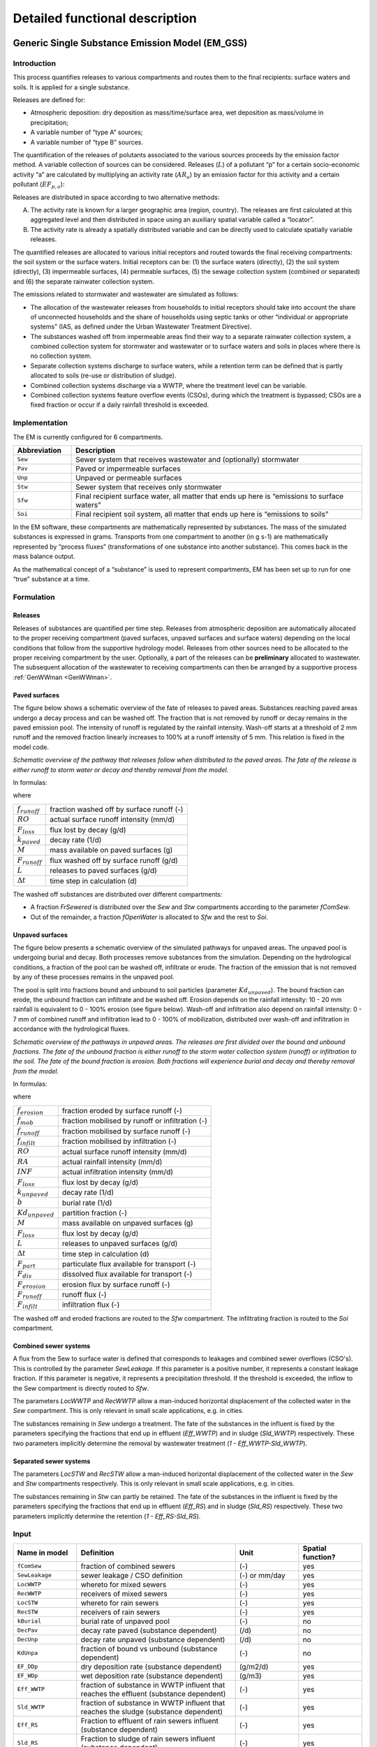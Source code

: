 .. _EM_functional_description:

===============================
Detailed functional description
===============================

.. _EM_GSS:

Generic Single Substance Emission Model (EM_GSS)
================================================

Introduction
------------

This process quantifies releases to various compartments and routes them to the final recipients: surface waters and soils. It is applied for a single substance.

Releases are defined for:

•	Atmospheric deposition: dry deposition as mass/time/surface area, wet deposition as mass/volume in precipitation;
•	A variable number of “type A” sources;
•	A variable number of “type B” sources.


The quantification of the releases of polutants associated to the various sources proceeds by the emission factor method. A variable collection of sources can be considered. Releases (:math:`L`) of a pollutant “p” for a certain socio-economic activity “a” are calculated by multiplying an activity rate (:math:`AR_a`) by an emission factor for this activity and a certain pollutant (:math:`EF_{p,a}`):

.. math::
    :label: Eq_release_polutant

    L_{p,a} = AR_a * EF_{p,a}

Releases are distributed in space according to two alternative methods:

A.	The activity rate is known for a larger geographic area (region, country). The releases are first calculated at this aggregated level and then distributed in space using an auxiliary spatial variable called a “locator”.
B.	The activity rate is already a spatially distributed variable and can be directly used to calculate spatially variable releases.

The quantified releases are allocated to various initial receptors and routed towards the final receiving compartments: the soil system or the surface waters. Initial receptors can be: (1) the surface waters (directly), (2) the soil system (directly), (3) impermeable surfaces, (4) permeable surfaces, (5) the sewage collection system (combined or separated) and (6) the separate rainwater collection system.

The emissions related to stormwater and wastewater are simulated as follows:

•	The allocation of the wastewater releases from households to initial receptors should take into account the share of unconnected households and the share of households using septic tanks or other “individual or appropriate systems” (IAS, as defined under the Urban Wastewater Treatment Directive).
•	The substances washed off from impermeable areas find their way to a separate rainwater collection system, a combined collection system for stormwater and wastewater or to surface waters and soils in places where there is no collection system.
•	Separate collection systems discharge to surface waters, while a retention term can be defined that is partly allocated to soils (re-use or distribution of sludge).
•	Combined collection systems discharge via a WWTP, where the treatment level can be variable.
•	Combined collection systems feature overflow events (CSOs), during which the treatment is bypassed; CSOs are a fixed fraction or occur if a daily rainfall threshold is exceeded.

Implementation
--------------

The EM is currently configured for 6 compartments.

.. _EM_compartments:

.. list-table::
   :widths: 5, 25
   :header-rows: 1

   * - Abbreviation
     - Description
   * - ``Sew``
     - Sewer system that receives wastewater and (optionally) stormwater
   * - ``Pav``
     - Paved or impermeable surfaces
   * - ``Unp``
     - Unpaved or permeable surfaces
   * - ``Stw``
     - Sewer system that receives only stormwater
   * - ``Sfw``
     - Final recipient surface water, all matter that ends up here is “emissions to surface waters”
   * - ``Soi``
     - Final recipient soil system, all matter that ends up here is “emissions to soils”


In the EM software, these compartments are mathematically represented by substances. The mass of the simulated substances is expressed in grams. Transports from one compartment to another (in g s-1) are mathematically represented by “process fluxes” (transformations of one substance into another substance). This comes back in the mass balance output.

As the mathematical concept of a “substance” is used to represent compartments, EM has been set up to run for one “true” substance at a time.

Formulation
-----------

Releases
^^^^^^^^

Releases of substances are quantified per time step.
Releases from atmospheric deposition are automatically allocated to the proper receiving compartment (paved surfaces, unpaved surfaces and surface waters) depending on the local conditions that follow from the supportive hydrology model.
Releases from other sources need to be allocated to the proper receiving compartment by the user.
Optionally, a part of the releases can be **preliminary** allocated to wastewater.
The subsequent allocation of the wastewater to receiving compartments can then be arranged by a supportive process :ref:`GenWWman <GenWWman>`.

Paved surfaces
^^^^^^^^^^^^^^

The figure below shows a schematic overview of the fate of releases to paved areas.
Substances reaching paved areas undergo a decay process and can be washed off.
The fraction that is not removed by runoff or decay remains in the paved emission pool.
The intensity of runoff is regulated by the rainfall intensity.
Wash-off starts at a threshold of 2 mm runoff and the removed fraction linearly increases to 100% at a runoff intensity of 5 mm.
This relation is fixed in the model code.

.. image:: ../img/EM_PavedSurfaces.png

*Schematic overview of the pathway that releases follow when distributed to the paved areas.
The fate of the release is either runoff to storm water or decay and thereby removal from the model.*

In formulas:

.. math::
    :label: Eq_Paved1

    f_{runoff} =
    max \left( min \left( \frac{RO - 2}{5 - 2},1  \right),0 \right)

.. math::
    :label: Eq_Paved2

    F_{loss} =
    k_{paved} M

.. math::
    :label: Eq_Paved3

    F_{runoff} =
    \left( \frac{M}{\Delta t} + L - F_{loss} \right) * f_{runoff}

where

======================    =========================================
:math:`f_{runoff}`        fraction washed off by surface runoff (-)
:math:`RO`                actual surface runoff intensity (mm/d)
:math:`F_{loss}`          flux lost by decay (g/d)
:math:`k_{paved}`         decay rate (1/d)
:math:`M`                 mass available on paved surfaces (g)
:math:`F_{runoff}`        flux washed off by surface runoff (g/d)
:math:`L`                 releases to paved surfaces (g/d)
:math:`\Delta t`          time step in calculation (d)
======================    =========================================

The washed off substances are distributed over different compartments:

•	A fraction *FrSewered* is distributed over the *Sew* and *Stw* compartments according to the parameter *fComSew*.
•	Out of the remainder, a fraction *fOpenWater* is allocated to *Sfw* and the rest to *Soi*.

Unpaved surfaces
^^^^^^^^^^^^^^^^

The figure below presents a schematic overview of the simulated pathways for unpaved areas.
The unpaved pool is undergoing burial and decay.
Both processes remove substances from the simulation.
Depending on the hydrological conditions, a fraction of the pool can be washed off, infiltrate or erode.
The fraction of the emission that is not removed by any of these processes remains in the unpaved pool.

The pool is split into fractions bound and unbound to soil particles (parameter :math:`Kd_{unpaved}`).
The bound fraction can erode, the unbound fraction can infiltrate and be washed off.
Erosion depends on the rainfall intensity: 10 - 20 mm rainfall is equivalent to 0 - 100% erosion (see figure below).
Wash-off and infiltration also depend on rainfall intensity: 0 - 7 mm of combined runoff and infiltration lead to 0 - 100% of mobilization,
distributed over wash-off and infiltration in accordance with the hydrological fluxes.

.. image:: ../img/EM_UnpavedSurfaces.png

*Schematic overview of the pathways in unpaved areas.
The releases are first divided over the bound and unbound fractions.
The fate of the unbound fraction is either runoff to the storm water collection system (runoff) or infiltration to the soil.
The fate of the bound fraction is erosion.
Both fractions will experience burial and decay and thereby removal from the model.*

In formulas:

.. math::
    :label: Eq_Unpaved1

    f_{erosion} =
    max \left( min \left( \frac{RA - 10}{20 - 10},1  \right),0 \right)

.. math::
    :label: Eq_Unpaved2

    f_{mob} =
    max \left( min \left( \frac{RO + INF}{7},1  \right),0 \right)

.. math::
    :label: Eq_Unpaved3

    f_{runoff} =
    max \left( min \left( \frac{RO}{RO + INF},1  \right),0 \right)

.. math::
    :label: Eq_Unpaved4

    f_{infilt} =
    max \left( min \left( \frac{INF}{RO + INF},1  \right),0 \right)

.. math::
    :label: Eq_Unpaved5

    F_{loss} =
    \left( k_{unpaved} + b \right) M

.. math::
    :label: Eq_Unpaved6

    F_{part} =
    Kd_{unpaved} * \left( \frac{M}{\Delta t} + L - F_{loss} \right)

.. math::
    :label: Eq_Unpaved7

    F_{dis} =
    \left(1 - Kd_{unpaved} \right) * \left( \frac{M}{\Delta t} + L - F_{loss} \right)

.. math::
    :label: Eq_Unpaved8

    F_{erosion} = F_{part} * f_{erosion}

.. math::
    :label: Eq_Unpaved9

    F_{infilt} = F_{dis} * f_{mob} * f_{infilt}

.. math::
    :label: Eq_Unpaved10

    F_{runoff} = F_{dis} * f_{mob} * f_{runoff}

where

======================    ================================================
:math:`f_{erosion}`       fraction eroded by surface runoff (-)
:math:`f_{mob}`        	  fraction mobilised by runoff or infiltration (-)
:math:`f_{runoff}`        fraction mobilised by surface runoff (-)
:math:`f_{infilt}`        fraction mobilised by infiltration (-)
:math:`RO`                actual surface runoff intensity (mm/d)
:math:`RA`                actual rainfall intensity (mm/d)
:math:`INF`        	      actual infiltration intensity (mm/d)
:math:`F_{loss}`          flux lost by decay (g/d)
:math:`k_{unpaved}`       decay rate (1/d)
:math:`b`                 burial rate (1/d)
:math:`Kd_{unpaved}`      partition fraction (-)
:math:`M`                 mass available on unpaved surfaces (g)
:math:`F_{loss}`          flux lost by decay (g/d)
:math:`L`                 releases to unpaved surfaces (g/d)
:math:`\Delta t`          time step in calculation (d)
:math:`F_{part}`          particulate flux available for transport (-)
:math:`F_{dis}`        	  dissolved flux available for transport (-)
:math:`F_{erosion}`       erosion flux by surface runoff (-)
:math:`F_{runoff}`        runoff flux (-)
:math:`F_{infilt}`        infiltration flux (-)
======================    ================================================

The washed off and eroded fractions are routed to the *Sfw* compartment.
The infiltrating fraction is routed to the *Soi* compartment.

Combined sewer systems
^^^^^^^^^^^^^^^^^^^^^^

A flux from the Sew to surface water is defined that corresponds to leakages and combined sewer overflows (CSO's).
This is controlled by the parameter *SewLeakage*.
If this parameter is a positive number, it represents a constant leakage fraction.
If this parameter is negative, it represents a precipitation threshold.
If the threshold is exceeded, the inflow to the Sew compartment is directly routed to *Sfw*.

The parameters *LocWWTP* and *RecWWTP* allow a man-induced horizontal displacement of the collected water in the *Sew* compartment.
This is only relevant in small scale applications, e.g. in cities.

The substances remaining in *Sew* undergo a treatment.
The fate of the substances in the influent is fixed by the parameters specifying the fractions that end up in effluent (*Eff_WWTP*) and in sludge (*Sld_WWTP*) respectively.
These two parameters implicitly determine the removal by wastewater treatment (*1 - Eff_WWTP-Sld_WWTP*).


Separated sewer systems
^^^^^^^^^^^^^^^^^^^^^^^

The parameters *LocSTW* and *RecSTW* allow a man-induced horizontal displacement of the collected water in the *Sew* and *Stw* compartments respectively.
This is only relevant in small scale applications, e.g. in cities.

The substances remaining in *Stw* can partly be retained.
The fate of the substances in the influent is fixed by the parameters specifying the fractions that end up in effluent (*Eff_RS*) and in sludge (*Sld_RS*) respectively.
These two parameters implicitly determine the retention (*1 - Eff_RS-Sld_RS*).


Input
-----

.. list-table::
   :widths: 10, 25, 10, 10
   :header-rows: 1

   * - Name in model
     - Definition
     - Unit
     - Spatial function?
   * - ``fComSew``
     - fraction of combined sewers
     - (-)
     - yes
   * - ``SewLeakage``
     - sewer leakage / CSO definition
     - (-) or mm/day
     - yes
   * - ``LocWWTP``
     - whereto for mixed sewers
     - (-)
     - yes
   * - ``RecWWTP``
     - receivers of mixed sewers
     - (-)
     - yes
   * - ``LocSTW``
     - whereto for rain sewers
     - (-)
     - yes
   * - ``RecSTW``
     - receivers of rain sewers
     - (-)
     - yes
   * - ``kBurial``
     - burial rate of unpaved pool
     - (-)
     - no
   * - ``DecPav``
     - decay rate paved (substance dependent)
     - (/d)
     - no
   * - ``DecUnp``
     - decay rate unpaved  (substance dependent)
     - (/d)
     - no
   * - ``KdUnpa``
     - fraction of bound vs unbound (substance dependent)
     - (-)
     - no
   * - ``EF_DDp``
     - dry deposition rate (substance dependent)
     - (g/m2/d)
     - yes
   * - ``EF_WDp``
     - wet deposition rate (substance dependent)
     - (g/m3)
     - yes
   * - ``Eff_WWTP``
     - fraction of substance in WWTP influent that reaches the effluent (substance dependent)
     - (-)
     - yes
   * - ``Sld_WWTP``
     - fraction of substance in WWTP influent that reaches the sludge (substance dependent)
     - (-)
     - yes
   * - ``Eff_RS``
     - Fraction to effluent of rain sewers influent (substance dependent)
     - (-)
     - yes
   * - ``Sld_RS``
     - Fraction to sludge of rain sewers influent (substance dependent)
     - (-)
     - yes
   * - ``FrSewered``
     - fraction wastewater and stormwater intercepted by sewer systems
     - (-)
     - yes
   * - ``WWtoSew``
     - fraction of wastewater allocated to mixed sewers
     - (-)
     - yes
   * - ``WWtoSfw``
     - fraction of wastewater allocated to surface waters
     - (-)
     - yes
   * - ``WWtoSoi``
     - fraction of wastewater allocated to soils
     - (-)
     - yes
   * - ``EV_A01``
     - emission variable of source A01
     - ( X )
     - no
   * - ``LOC_A01``
     - locator variable of source A01
     - ( Y )
     - yes
   * - ``EF_A01``
     - emission factor of source A01 (substance dependent)
     - (kg/d/X)
     - yes
   * - ``A01toWW``
     - released fraction to wastewater of source A01
     - (-)
     - yes
   * - ``A01toSew``
     - released fraction to mixed sewers of source A01
     - (-)
     - yes
   * - ``A01toPav``
     - released fraction to paved areas of source A01
     - (-)
     - yes
   * - ``A01toUnp``
     - released fraction to unpaved areas of source A01
     - (-)
     - yes
   * - ``A01toStw``
     - released fraction to separated sewers of source A01
     - (-)
     - yes
   * - ``A01toSfw``
     - released fraction to surface waters of source A01
     - (-)
     - yes
   * - ``A01toSoi``
     - released fraction to soils of source A01
     - (-)
     - yes
   * - ``EV_B01``
     - locator/EV variable of source B01
     - ( X )
     - yes
   * - ``EF_B01``
     - emission factor of source B01 (substance dependent)
     - (kg/d/X)
     - yes
   * - ``B01toWW``
     - released fraction to wastewater of source B01
     - (-)
     - yes
   * - ``B01toSew``
     - released fraction to mixed sewers of source B01
     - (-)
     - yes
   * - ``B01toPav``
     - released fraction to paved areas of source B01
     - (-)
     - yes
   * - ``B01toUnp``
     - released fraction to unpaved areas of source B01
     - (-)
     - yes
   * - ``B01toStw``
     - released fraction to separated sewers of source B01
     - (-)
     - yes
   * - ``B01toSfw``
     - released fraction to surface waters of source B01
     - (-)
     - yes
   * - ``B01toSoi``
     - released fraction to soils of source B01
     - (-)
     - yes

.. Note::
    •	Where “Spatial function?” is indicated as “yes”, the user has the option to specify the related input as a function of space. Where this is indicated as “no”, any defined spatial variability is **neglected** (the value for the first cell will be applied model-wide).
    •	A supportive process can provide the allocation of the substances released to wastewater to the receiving compartments (*WWtoSew*, etc.) (see :ref:`GenWWman <GenWWman>`).
    •	A supportive process can provide the WWTP treatment parameters (*Eff_WWTP*, *Sld_WWTP*) as a spatially variable mix of up to three available treatment levels (see :ref:`GenWWman <GenWWman>`).
    •	Note that some parameters are substance dependent. The user should take care to define realistic values.


Output
------

The simulated emissions to surface waters (*Emis_Sfw*; g/s) and to soils (*Emis_Soi*; g/s) are available for output.

.. _GenWWman:

Waste water management supportive process (GenWWman)
====================================================

Introduction
------------

This process supports the emission modelling as discussed in :ref:`EM_GSS <EM_GSS>` by providing the allocation of the substances released to wastewater to the receiving compartments (*WWtoSew*, etc.)
and by providing the WWTP treatment parameters (*Eff_WWTP*, *Sld_WWTP*) as a spatially variable mix of up to three available treatment levels.

Implementation
--------------

The process is implemented for the compartments listed in Table :ref:`EM compartments <EM_compartments>`.
The local treatment capacity can be specified for up to three levels of treatment, each with different properties.

Formulation
-----------

Allocation of wastewater to receiving compartments
^^^^^^^^^^^^^^^^^^^^^^^^^^^^^^^^^^^^^^^^^^^^^^^^^^
Wastewater is either collected in a sewer system (*FrSewered*), or in septic tanks (*FrSeptic*) or remains unmanaged (*1 - FrSewered - FrSeptic*).

For the fraction collected in septic tanks, a loss to surface waters (*Eff_Septic*) and to soils (*Sld_Septic*) can be defined. The remaining part is assumed transported to treatment plants by other means than sewer systems.

From the unmanaged wastewater, a fraction *fOpenWater* is allocated to surface waters, the remainder to soils.

Thus, the allocation of wastewater to the modelled compartments is:

.. math::
    :label: Eq_WWman1

    WWtoSew = FrSewered + FrSeptic*(1-Eff\_Septic-Sld\_Septic)

.. math::
    :label: Eq_WWman2

    WWtoSfw = FrUnManaged*fOpenWater + FrSeptic*Eff_Septic

.. math::
    :label: Eq_WWman3

    WWtoSoi = FrUnManaged*(1-fOpenWater) + FrSeptic*Sld_Septic


Fate of substances reaching WWTPs
^^^^^^^^^^^^^^^^^^^^^^^^^^^^^^^^^

The fraction of wastewater treated at three individual levels can be indicated. The remainder is assumed untreated:

.. math::
    :label: Eq_WWman4

    FrUnTreated = 1 - FrTreat1 - FrTreat2 - FrTreat3

For each of the three treatment levels, the fraction of the influent reaching the effluent and the sludge respectively is specified.
For the untreated fraction all influent reaches the effluent.

For the complete treatment system, the fractions reaching the effluent and the sludge equal:

.. math::
    :label: Eq_WWman5

    Eff_WWTP =
    FrUnTreated +
    FrTreat1*Eff_Treat1 +\\
    FrTreat2*Eff_Treat2 +
    FrTreat3*Eff_Treat3

.. math::
    :label: Eq_WWman6

    Sld_WWTP =
    FrTreat1*Sld_Treat1 +
    FrTreat2*Sld_Treat2 +\\
    FrTreat3*Sld_Treat3

In a final step, the fraction reaching sludge is corrected for “removal” of sludge by incineration and isolation.
The remaining part is routed to soils in the main emission modelling process.

.. math::
    :label: Eq_WWman7

    Sld_WWTP = Sld_WWTP*(1-fSldgRem)


Input
-----

.. list-table::
   :widths: 10, 25, 5, 10
   :header-rows: 1

   * - Name in model
     - Definition
     - Unit
     - Spatial function?
   * - ``FrSewered``
     - fraction wastewater and stormwater intercepted by sewer systems
     - (-)
     - yes
   * - ``FrSeptic``
     - fraction wastewater to septic tanks
     - (-)
     - yes
   * - ``FrTreat1``
     - fraction wastewater primary treated
     - (-)
     - yes
   * - ``FrTreat2``
     - fraction wastewater secondary treated
     - (-)
     - yes
   * - ``FrTreat3``
     - fraction wastewater tertiary treated
     - (-)
     - yes
   * - ``Eff_Septic``
     - fraction directly to surface waters for septic tanks
     - (-)
     - yes
   * - ``Eff_Treat1``
     - fraction to effluent for primary treatment
     - (-)
     - yes
   * - ``Eff_Treat2``
     - fraction to effluent for secondary treatment
     - (-)
     - yes
   * - ``Eff_Treat3``
     - fraction to effluent for tertiary treatment
     - (-)
     - yes
   * - ``Sld_Septic``
     - fraction directly to soils for septic tanks
     - (-)
     - yes
   * - ``Sld_Treat1``
     - fraction to sludge for primary treatment
     - (-)
     - yes
   * - ``Sld_Treat2``
     - fraction to sludge for secondary treatment
     - (-)
     - yes
   * - ``Sld_Treat3``
     - fraction to sludge for tertiary treatment
     - (-)
     - yes
   * - ``FrSldgRem``
     - fraction of sludge removed (not reused)
     - (-)
     - yes

.. Note::
    •	Where “Spatial function?” is indicated as “yes”, the user has the option to specify the related input as a function of space. Where this is indicated as “no”, any defined spatial variability is **neglected** (the value for the first cell will be applied model-wide).
    •	Note that some parameters are substance dependent. The user should take care to define realistic values.

Output
------

The supportive process produces the below output, that feeds directly into the main emission modelling process.

.. list-table::
   :widths: 5, 25, 5
   :header-rows: 1

   * - Name in model
     - Definition
     - Unit
   * - ``Eff_WWTP``
     - fraction of substance in WWTP influent that reaches the effluent (substance dependent)
     - (-)
   * - ``Sld_WWTP``
     - fraction of substance in WWTP influent that reaches the sludge (substance dependent)
     - (-)
   * - ``WWtoSew``
     - fraction of wastewater allocated to mixed sewers
     - (-)
   * - ``WWtoSfw``
     - fraction of wastewater allocated to surface waters
     - (-)
   * - ``WWtoSoi``
     - fraction of wastewater allocated to soils
     - (-)
